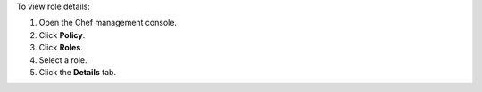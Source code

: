 
.. tag manage_webui_policy_role_view_details

To view role details:

#. Open the Chef management console.
#. Click **Policy**.
#. Click **Roles**.
#. Select a role.
#. Click the **Details** tab.

.. end_tag

